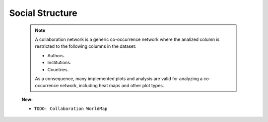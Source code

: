 Social Structure
^^^^^^^^^^^^^^^^^^^^^^^^^^^^^^^^^^^^^^^^^^^^^^^^^^^^^^^^^^^^^^^^^


   .. note:: 
      A collaboration network is a generic co-occurrence network where the analized column
      is restricted to the following columns in the dataset:

      * Authors.

      * Institutions. 

      * Countries.

      As a consequence, many implemented plots and analysis are valid for analyzing a 
      co-occurrence network, including heat maps and other plot types.


   .. toctree::
      collaboration_network

      

   **New:**

   .. toctree::


   * ``TODO: Collaboration WorldMap``